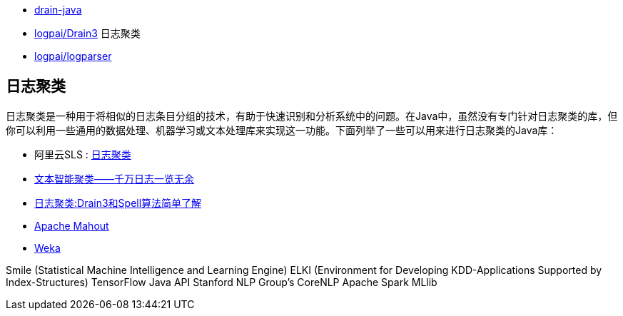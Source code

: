 

* link:https://github.com/bric3/drain-java[drain-java]
* link:https://github.com/logpai/Drain3[logpai/Drain3] 日志聚类
* link:https://github.com/logpai/logparser[logpai/logparser]



## 日志聚类
日志聚类是一种用于将相似的日志条目分组的技术，有助于快速识别和分析系统中的问题。在Java中，虽然没有专门针对日志聚类的库，但你可以利用一些通用的数据处理、机器学习或文本处理库来实现这一功能。下面列举了一些可以用来进行日志聚类的Java库：

* 阿里云SLS : link:https://help.aliyun.com/zh/sls/user-guide/logreduce[日志聚类]
* link:https://cloud.tencent.com/developer/article/1670139[文本智能聚类——千万日志一览无余]
* link:https://www.jianshu.com/p/7ed15e526111[日志聚类:Drain3和Spell算法简单了解]

* link:https://mahout.apache.org/[Apache Mahout]
* link:https://www.weka.io/[Weka]

Smile (Statistical Machine Intelligence and Learning Engine)
ELKI (Environment for Developing KDD-Applications Supported by Index-Structures)
TensorFlow Java API
Stanford NLP Group's CoreNLP
Apache Spark MLlib

